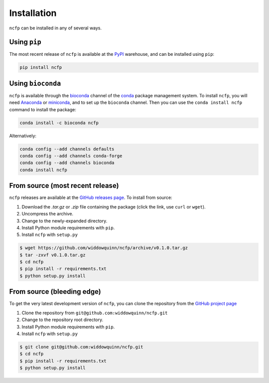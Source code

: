 .. _ncfp-installation:

============
Installation
============

``ncfp`` can be installed in any of several ways.

-------------
Using ``pip``
-------------

The most recent release of ``ncfp`` is available at the `PyPI`_ warehouse, and can be installed using ``pip``:

.. code-block:: bash

    pip install ncfp


------------------
Using ``bioconda``
------------------

``ncfp`` is available through the `bioconda`_ channel of the `conda`_ package management system. To install
``ncfp``, you will need `Anaconda`_ or `miniconda`_, and to set up the ``bioconda`` channel. Then you can use
the ``conda install ncfp`` command to install the package:

.. code-block:: bash

    conda install -c bioconda ncfp

Alternatively:

.. code-block:: bash

    conda config --add channels defaults
    conda config --add channels conda-forge
    conda config --add channels bioconda
    conda install ncfp


---------------------------------
From source (most recent release)
---------------------------------

``ncfp`` releases are available at the `GitHub releases page`_. To install from source:

1. Download the `.tar.gz` or `.zip` file containing the package (click the link, use ``curl`` or ``wget``).
2. Uncompress the archive.
3. Change to the newly-expanded directory.
4. Install Python module requirements with ``pip``.
5. Install ``ncfp`` with ``setup.py``

.. code-block:: bash

    $ wget https://github.com/widdowquinn/ncfp/archive/v0.1.0.tar.gz
    $ tar -zxvf v0.1.0.tar.gz
    $ cd ncfp
    $ pip install -r requirements.txt
    $ python setup.py install

---------------------------
From source (bleeding edge)
---------------------------

To get the very latest development version of ``ncfp``, you can clone the repository from the `GitHub project page`_

1. Clone the repository from ``git@github.com:widdowquinn/ncfp.git``
2. Change to the repository root directory.
3. Install Python module requirements with ``pip``.
4. Install ``ncfp`` with ``setup.py``

.. code-block:: bash

    $ git clone git@github.com:widdowquinn/ncfp.git
    $ cd ncfp
    $ pip install -r requirements.txt
    $ python setup.py install


.. _conda: https://conda.io/
.. _bioconda: https://bioconda.github.io/
.. _miniconda: https://conda.io/miniconda.html
.. _Anaconda: https://www.anaconda.com/
.. _GitHub project page: https://github.com/widdowquinn/ncfp
.. _GitHub releases page: https://github.com/widdowquinn/ncfp/releases
.. _PyPI: https://pypi.python.org/pypi/ncfp